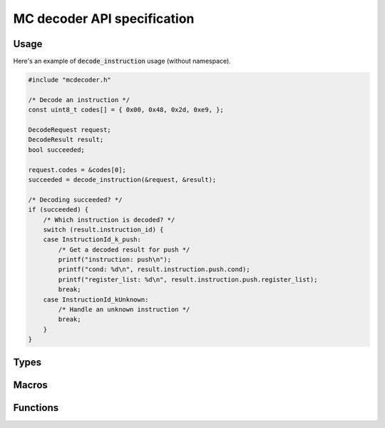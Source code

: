###############################
MC decoder API specification
###############################

*********************************
Usage
*********************************

Here's an example of :code:`decode_instruction` usage (without namespace).

.. code-block:: c

    #include "mcdecoder.h"

    /* Decode an instruction */
    const uint8_t codes[] = { 0x00, 0x48, 0x2d, 0xe9, };

    DecodeRequest request;
    DecodeResult result;
    bool succeeded;

    request.codes = &codes[0];
    succeeded = decode_instruction(&request, &result);

    /* Decoding succeeded? */
    if (succeeded) {
        /* Which instruction is decoded? */
        switch (result.instruction_id) {
        case InstructionId_k_push:
            /* Get a decoded result for push */
            printf("instruction: push\n");
            printf("cond: %d\n", result.instruction.push.cond);
            printf("register_list: %d\n", result.instruction.push.register_list);
            break;
        case InstructionId_kUnknown:
            /* Handle an unknown instruction */
            break;
        }
    }

*********************************
Types
*********************************

.. c:type:: struct DecodeRequest

    Decoding request

    .. c:member:: const uint8_t *codes

        Codes to be input

.. c:type:: struct DecodeResult

    Decoding result

    .. c:member:: InstructionId instruction_id

        Decoded instruction id

    .. c:member:: unnamed union instruction

        Decoding result for an instruction

        .. c:member:: InstructionDecodeResult_<instruction> <instruction>

            Decoding result for <instruction>

            where

            * <instruction>: Instruction name

.. c:type:: enum InstructionId

    Instruction id to identify a decoded instruction

    .. c:member:: InstructionId_k_<instruction>

        Id for <instruction>

        where

        * <instruction>: Instruction name

    .. c:member:: InstructionId_kUnknown

        Id for an unknown instruction

.. c:type:: struct InstructionDecodeResult_<instruction>

    Decoding result for <instruction>

    .. c:member:: <type> <field>

        Decoding result for <field>

        where

        * <field>: Field name
        * <type>: Appropriate unsigned integer type for the field: :code:`uint8_t`, :code:`uint16_t` or :code:`uint32_t`.

*********************************
Macros
*********************************

.. c:macro:: InstructionId INSTRUCTION_ID_MAX

    Number of instruction ids

*********************************
Functions
*********************************

.. c:function:: bool decode_instruction(const DecodeRequest *request, DecodeResult *result)

    Decode an instruction

    :param request: decoding request
    :param result: decoding result
    :return: :code:`true` if an instruction matches codes. :code:`false` otherwise.
